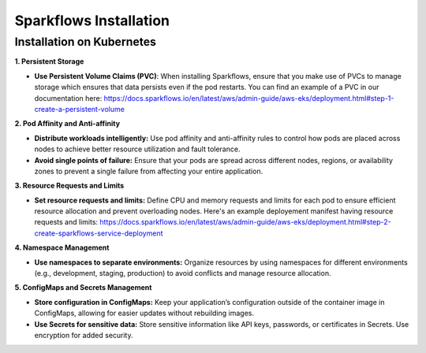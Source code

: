 Sparkflows Installation
=======================

Installation on Kubernetes
--------------------------

**1. Persistent Storage**

- **Use Persistent Volume Claims (PVC)**: When installing Sparkflows, ensure that you make use of PVCs to manage storage which ensures that data persists even if the pod restarts. You can find an example of a PVC in our documentation here: https://docs.sparkflows.io/en/latest/aws/admin-guide/aws-eks/deployment.html#step-1-create-a-persistent-volume

**2. Pod Affinity and Anti-affinity**

- **Distribute workloads intelligently:** Use pod affinity and anti-affinity rules to control how pods are placed across nodes to achieve better resource utilization and fault tolerance.

- **Avoid single points of failure:** Ensure that your pods are spread across different nodes, regions, or availability zones to prevent a single failure from affecting your entire application.

**3. Resource Requests and Limits**

- **Set resource requests and limits:** Define CPU and memory requests and limits for each pod to ensure efficient resource allocation and prevent overloading nodes. Here's an example deployement manifest having resource requests and limits: https://docs.sparkflows.io/en/latest/aws/admin-guide/aws-eks/deployment.html#step-2-create-sparkflows-service-deployment

**4. Namespace Management**

- **Use namespaces to separate environments:** Organize resources by using namespaces for different environments (e.g., development, staging, production) to avoid conflicts and manage resource allocation.

**5. ConfigMaps and Secrets Management**

- **Store configuration in ConfigMaps:** Keep your application’s configuration outside of the container image in ConfigMaps, allowing for easier updates without rebuilding images.

- **Use Secrets for sensitive data:** Store sensitive information like API keys, passwords, or certificates in Secrets. Use encryption for added security.

